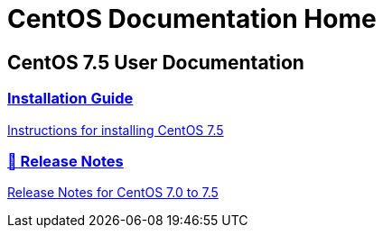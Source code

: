 = CentOS Documentation Home
:page-layout: homepage

++++
<div class="homepage-page">
    <div class="homepage-section homepage-section-user-docs">
        <h2>CentOS 7.5 User Documentation</h2>
        <div class="homepage-section-container">
            <a href="../centos/install-guide/" class="homepage-link homepage-link-primary">
                <h3>Installation Guide</h3>
                <p>Instructions for installing CentOS&nbsp;7.5</p>
            </a>
            <a href="https://wiki.centos.org/Manuals/ReleaseNotes" class="homepage-link homepage-link-primary">
                <h3>🔗 Release Notes</h3>
                <p>Release Notes for CentOS&nbsp;7.0 to 7.5</p>
            </a>
        </div>
    </div>
</div>
++++
